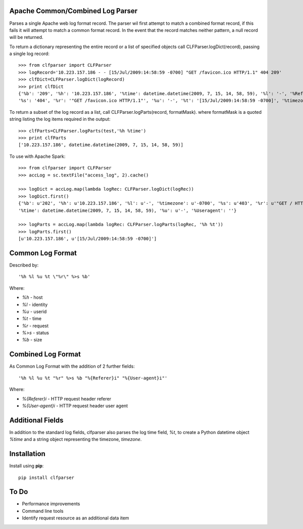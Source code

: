 Apache Common/Combined Log Parser
---------------------------------

Parses a single Apache web log format record. The parser wil first attempt to match a combined format record, if this fails it will attempt to match a common format record. In the event that the record matches neither pattern, a null record will be returned.

To return a dictionary representing the entire record or a list of specified objects call CLFParser.logDict(record), passing a single log record::

    >>> from clfparser import CLFParser
    >>> logRecord='10.223.157.186 - - [15/Jul/2009:14:58:59 -0700] "GET /favicon.ico HTTP/1.1" 404 209'
    >>> clfDict=CLFParser.logDict(logRecord)
    >>> print clfDict
    {'%b': '209', '%h': '10.223.157.186', '%time': datetime.datetime(2009, 7, 15, 14, 58, 59), '%l': '-', '%Referer': '',
    '%s': '404', '%r': '"GET /favicon.ico HTTP/1.1"', '%u': '-', '%t': '[15/Jul/2009:14:58:59 -0700]', '%timezone': '-0700', '%Useragent': ''}

To return a subset of the log record as a list, call CLFParser.logParts(record, formatMask). where formatMask is a quoted string listing the log items required in the output::

    >>> clfParts=CLFParser.logParts(test,'%h %time')
    >>> print clfParts
    ['10.223.157.186', datetime.datetime(2009, 7, 15, 14, 58, 59)]

To use with Apache Spark::

    >>> from clfparser import CLFParser
    >>> accLog = sc.textFile("access_log", 2).cache()
    
    >>> logDict = accLog.map(lambda logRec: CLFParser.logDict(logRec))
    >>> logDict.first()
    {'%b': u'202', '%h': u'10.223.157.186', '%l': u'-', '%timezone': u'-0700', '%s': u'403', '%r': u'"GET / HTTP/1.1"', '%Referer': '', '%t': u'[15/Jul/2009:14:58:59 -0700]', 
    '%time': datetime.datetime(2009, 7, 15, 14, 58, 59), '%u': u'-', '%Useragent': ''}
    
    >>> logParts = accLog.map(lambda logRec: CLFParser.logParts(logRec, '%h %t'))
    >>> logParts.first()
    [u'10.223.157.186', u'[15/Jul/2009:14:58:59 -0700]']

Common Log Format
-----------------

Described by::

    '%h %l %u %t \"%r\" %>s %b'

Where:

- *%h* - host
- *%l* - identity
- *%u* - userid
- *%t* - time
- *%r* - request
- *%>s* - status
- *%b* - size

Combined Log Format
-------------------

As Common Log Format with the addition of 2 further fields::

    '%h %l %u %t "%r" %>s %b "%{Referer}i" "%{User-agent}i"'

Where:

- *%{Referer}i* - HTTP request header referer
- *%{User-agent}i* - HTTP request header user agent

Additional Fields
-----------------

In addition to the standard log fields, clfparser also parses the log time field, *%t*, to create a Python datetime object *%time* and a string object representing the timezone, *timezone*.

Installation
------------

Install using **pip**::

    pip install clfparser

To Do
-----

- Performance improvements
- Command line tools
- Identify request resource as an additional data item
